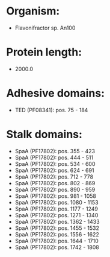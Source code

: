 * Organism:
- Flavonifractor sp. An100
* Protein length:
- 2000.0
* Adhesive domains:
- TED (PF08341): pos. 75 - 184
* Stalk domains:
- SpaA (PF17802): pos. 355 - 423
- SpaA (PF17802): pos. 444 - 511
- SpaA (PF17802): pos. 534 - 600
- SpaA (PF17802): pos. 624 - 691
- SpaA (PF17802): pos. 712 - 778
- SpaA (PF17802): pos. 802 - 869
- SpaA (PF17802): pos. 890 - 959
- SpaA (PF17802): pos. 981 - 1058
- SpaA (PF17802): pos. 1080 - 1153
- SpaA (PF17802): pos. 1177 - 1249
- SpaA (PF17802): pos. 1271 - 1340
- SpaA (PF17802): pos. 1362 - 1433
- SpaA (PF17802): pos. 1455 - 1532
- SpaA (PF17802): pos. 1556 - 1622
- SpaA (PF17802): pos. 1644 - 1710
- SpaA (PF17802): pos. 1742 - 1808

